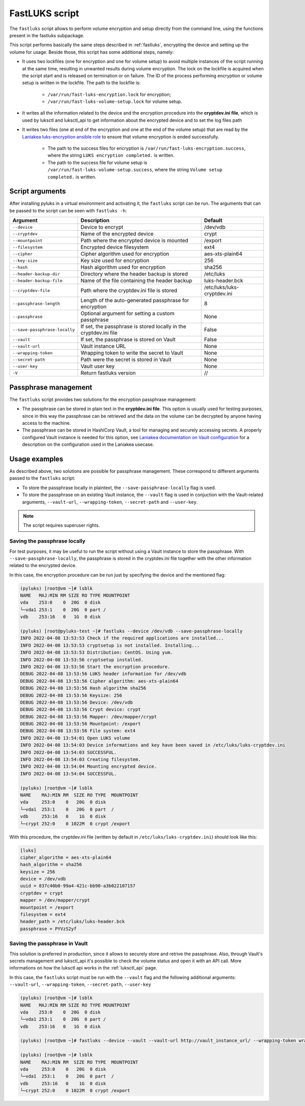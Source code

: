 .. _fastluks_bin:

===============
FastLUKS script
===============

The ``fastluks`` script allows to perform volume encryption and setup directly from the command line, using the
functions present in the fastluks subpackage.

This script performs basically the same steps described in :ref:`fastluks`, encrypting the device and setting up the
volume for usage. Beside those, this script has some additional steps, namely:

* It uses two lockfiles (one for encryption and one for volume setup) to avoid multiple instances of the script
  running at the same time, resulting in unwanted results during volume encryption. The lock on the lockfile is
  acquired when the script start and is released on termination or on failure.
  The ID of the process performing encryption or volume setup is written in the lockfile.
  The path to the lockfile is:
    * ``/var/run/fast-luks-encryption.lock`` for encryption;
    * ``/var/run/fast-luks-volume-setup.lock`` for volume setup.
* It writes all the information related to the device and the encryption procedure into the **cryptdev.ini file**,
  which is used by luksctl and luksctl_api to get information about the encrypted device and to set the log files
  path
* It writes two files (one at end of the encryption and one at the end of the volume setup) that are read by
  the `Laniakea luks-encryption ansible role <https://github.com/Laniakea-elixir-it/ansible-role-luks-encryption>`_ to
  ensure that volume encryption is ended successfully.
    * The path to the success files for encryption is ``/var/run/fast-luks-encryption.success``, where the string
      ``LUKS encryption completed.`` is written.
    * The path to the success file for volume setup is ``/var/run/fast-luks-volume-setup.success``, where the string
      ``Volume setup completed.`` is written.


----------------
Script arguments
----------------
After installing pyluks in a virtual environment and activating it, the ``fastluks`` script can be run.
The arguments that can be passed to the script can be seen with ``fastluks -h``:

============================= ================================================================= ===========================
        Argument                                        Description                                       Default
============================= ================================================================= ===========================
``--device``                  Device to encrypt                                                 /dev/vdb
``--cryptdev``                Name of the encrypted device                                      crypt
``--mountpoint``              Path where the encrypted device is mounted                        /export
``--filesystem``              Encrypted device filesystem                                       ext4
``--cipher``                  Cipher algorithm used for encryption                              aes-xts-plain64
``--key-size``                Key size used for encryption                                      256
``--hash``                    Hash algorithm used for encryption                                sha256
``--header-backup-dir``       Directory where the header backup is stored                       /etc/luks
``--header-backup-file``      Name of the file containing the header backup                     luks-header.bck
``--cryptdev-file``           Path where the cryptdev.ini file is stored                        /etc/luks/luks-cryptdev.ini
``--passphrase-length``       Length of the auto-generated passphrase for encryption            8
``--passphrase``              Optional argument for setting a custom passphrase                 None
``--save-passphrase-locally`` If set, the passphrase is stored locally in the cryptdev.ini file False
``--vault``                   If set, the passphrase is stored on Vault                         False
``--vault-url``               Vault instance URL                                                None
``--wrapping-token``          Wrapping token to write the secret to Vault                       None
``--secret-path``             Path were the secret is stored in Vault                           None
``--user-key``                Vault user key                                                    None
``-V``                        Return fastluks version                                           //
============================= ================================================================= ===========================


---------------------
Passphrase management
---------------------
The ``fastluks`` script provides two solutions for the encryption passphrase management:

* The passphrase can be stored in plain text in the **cryptdev.ini file**. This option is usually used for testing
  purposes, since in this way the passphrase can be retrieved and the data on the volume can be decrypted by anyone
  having access to the machine.
* The passphrase can be stored in HashiCorp Vault, a tool for managing and securely accessing secrets. A properly
  configured Vault instance is needed for this option, see `Laniakea documentation on Vault configuration 
  <https://laniakea.readthedocs.io/en/latest/admin_documentation/vault/vault_config.html>`_ for a description on the
  configuration used in the Laniakea usecase.


--------------
Usage examples
--------------
As described above, two solutions are possible for passphrase management. These correspond to different arguments
passed to the ``fastluks`` script:

* To store the passphrase locally in plaintext, the ``--save-passphrase-locally`` flag is used.
* To store the passphrase on an existing Vault instance, the ``--vault`` flag is used in conjuction with the Vault-related
  arguments, ``--vault-url``, ``--wrapping-token``, ``--secret-path`` and ``--user-key``.

.. note::

   The script requires superuser rights.


Saving the passphrase locally
=============================
For test purposes, it may be useful to run the script without using a Vault instance to store the passphrase.
With ``--save-passphrase-locally``, the passphrase is stored in the cryptdev.ini file together with the other
information related to the encrypted device.

In this case, the encryption procedure can be run just by specifying the device and the mentioned flag:


.. code-block:: console

  (pyluks) [root@vm ~]# lsblk
  NAME   MAJ:MIN RM SIZE RO TYPE MOUNTPOINT
  vda    253:0    0  20G  0 disk
  └─vda1 253:1    0  20G  0 part /
  vdb    253:16   0   1G  0 disk

  (pyluks) [root@pyluks-test ~]# fastluks --device /dev/vdb --save-passphrase-locally
  INFO 2022-04-08 13:53:53 Check if the required applications are installed...
  INFO 2022-04-08 13:53:53 cryptsetup is not installed. Installing...
  INFO 2022-04-08 13:53:53 Distribution: CentOS. Using yum.
  INFO 2022-04-08 13:53:56 cryptsetup installed.
  INFO 2022-04-08 13:53:56 Start the encryption procedure.
  DEBUG 2022-04-08 13:53:56 LUKS header information for /dev/vdb
  DEBUG 2022-04-08 13:53:56 Cipher algorithm: aes-xts-plain64
  DEBUG 2022-04-08 13:53:56 Hash algorithm sha256
  DEBUG 2022-04-08 13:53:56 Keysize: 256
  DEBUG 2022-04-08 13:53:56 Device: /dev/vdb
  DEBUG 2022-04-08 13:53:56 Crypt device: crypt
  DEBUG 2022-04-08 13:53:56 Mapper: /dev/mapper/crypt
  DEBUG 2022-04-08 13:53:56 Mountpoint: /export
  DEBUG 2022-04-08 13:53:56 File system: ext4
  INFO 2022-04-08 13:54:01 Open LUKS volume
  INFO 2022-04-08 13:54:03 Device informations and key have been saved in /etc/luks/luks-cryptdev.ini
  INFO 2022-04-08 13:54:03 SUCCESSFUL.
  INFO 2022-04-08 13:54:03 Creating filesystem.
  INFO 2022-04-08 13:54:04 Mounting encrypted device.
  INFO 2022-04-08 13:54:04 SUCCESSFUL.

  (pyluks) [root@vm ~]# lsblk
  NAME    MAJ:MIN RM  SIZE RO TYPE  MOUNTPOINT
  vda     253:0    0   20G  0 disk
  └─vda1  253:1    0   20G  0 part  /
  vdb     253:16   0    1G  0 disk
  └─crypt 252:0    0 1022M  0 crypt /export

With this procedure, the cryptdev.ini file (written by default in ``/etc/luks/luks-cryptdev.ini``) should look like this:

.. code-block:: text

  [luks]
  cipher_algorithm = aes-xts-plain64
  hash_algorithm = sha256
  keysize = 256
  device = /dev/vdb
  uuid = 837c40b0-99a4-421c-bb90-a3b022107157
  cryptdev = crypt
  mapper = /dev/mapper/crypt
  mountpoint = /export
  filesystem = ext4
  header_path = /etc/luks/luks-header.bck
  passphrase = PYVzS2yf



Saving the passphrase in Vault
==============================
This solution is preferred in production, since it allows to securely store and retrive the passphrase. Also, through
Vault's secrets management and luksctl_api it's possible to check the volume status and open it with an API call.
More informations on how the luksctl api works in the :ref:`luksctl_api` page.

In this case, the ``fastluks`` script must be run with the ``--vault`` flag and the following additional arguments: ``--vault-url``,
``--wrapping-token``, ``--secret-path``, ``--user-key``

.. code-block:: console

  (pyluks) [root@vm ~]# lsblk
  NAME   MAJ:MIN RM SIZE RO TYPE MOUNTPOINT
  vda    253:0    0  20G  0 disk
  └─vda1 253:1    0  20G  0 part /
  vdb    253:16   0   1G  0 disk

  (pyluks) [root@vm ~]# fastluks --device --vault --vault-url http://vault_instance_url/ --wrapping-token wrapping-token-string --secret-path /path/to/secret --user-key user-key

  (pyluks) [root@vm ~]# lsblk
  NAME    MAJ:MIN RM  SIZE RO TYPE  MOUNTPOINT
  vda     253:0    0   20G  0 disk
  └─vda1  253:1    0   20G  0 part  /
  vdb     253:16   0    1G  0 disk
  └─crypt 252:0    0 1022M  0 crypt /export